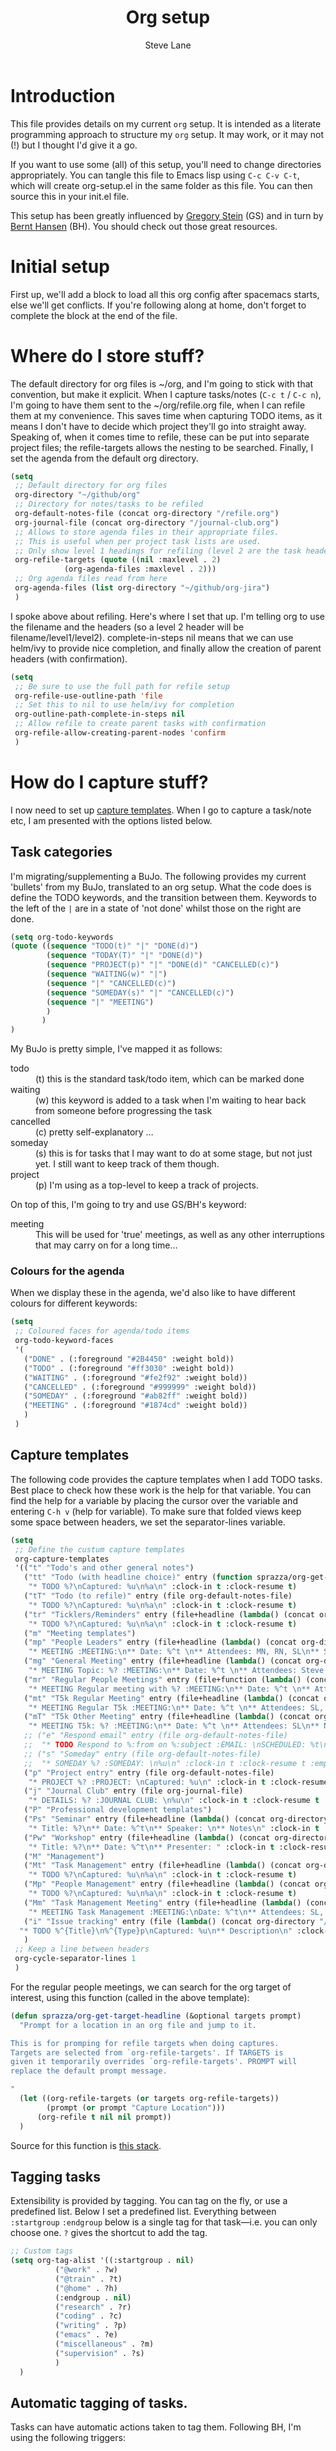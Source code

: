 #+TITLE: Org setup
#+AUTHOR: Steve Lane
#+DESCRIPTION: A description of my current org setup. This is a literate file which can be tangled to the source required to mimic my org setup.
#+EXPORT_SELECT_TAGS: export
#+EXPORT_EXCLUDE_TAGS: noexport
#+PROPERTY: header-args :tangle yes

* Introduction

This file provides details on my current =org= setup. It is intended as a literate programming approach to structure my =org= setup. It may work, or it may not (!) but I thought I'd give it a go.

If you want to use some (all) of this setup, you'll need to change directories appropriately. You can tangle this file to Emacs lisp using =C-c C-v C-t=, which will create org-setup.el in the same folder as this file. You can then source this in your init.el file.

This setup has been greatly influenced by [[http://cachestocaches.com/2016/9/my-workflow-org-agenda/][Gregory Stein]] (GS) and in turn by [[http://doc.norang.ca/org-mode.html][Bernt Hansen]] (BH). You should check out those great resources.

* Initial setup

# The first piece of infrastructure I'm going to use is =use-package= to make sure org is loaded, and to set up some general keybindings. I also make sure that all-the-icons is loaded/installed for some bling! I want to make sure that org files have poly-org-mode, and some general editing stuff. *Edit*: poly-org-mode interferes with capturing tasks ([[https://github.com/vspinu/polymode/issues/40][see here]]). For now, I've disabled poly-org-mode for org files.

First up, we'll add a block to load all this org config after spacemacs starts, else we'll get conflicts. If you're following along at home, don't forget to complete the block at the end of the file.

#+begin_src emacs-lisp :exports none
  (with-eval-after-load 'org
#+end_src

#+BEGIN_SRC emacs-lisp :exports none

  ;; keybindings
  ;; (global-set-key (kbd "C-c a") 'org-agenda)
  ;; (global-set-key (kbd "C-c c") 'org-capture)
  ;; (global-set-key (kbd "C-c l") 'org-store-link)

  ;; ;; soft line wrapping
  (add-hook 'org-mode-hook (lambda () (visual-line-mode 1)))
  ;; Disable whitespace mode in org mode
  (add-hook 'org-mode-hook (lambda () (whitespace-mode -1)))
  ;; Flyspell on
  (add-hook 'org-mode-hook (lambda () (flyspell-mode 1)))

#+END_SRC

* Where do I store stuff?

The default directory for org files is ~/org, and I'm going to stick with that convention, but make it explicit. When I capture tasks/notes (=C-c t= / =C-c n=), I'm going to have them sent to the ~/org/refile.org file, when I can refile them at my convenience. This saves time when capturing TODO items, as it means I don't have to decide which project they'll go into straight away. Speaking of, when it comes time to refile, these can be put into separate project files; the refile-targets allows the nesting to be searched. Finally, I set the agenda from the default org directory.

#+BEGIN_SRC emacs-lisp :export yes
  (setq
   ;; Default directory for org files
   org-directory "~/github/org"
   ;; Directory for notes/tasks to be refiled
   org-default-notes-file (concat org-directory "/refile.org")
   org-journal-file (concat org-directory "/journal-club.org")
   ;; Allows to store agenda files in their appropriate files.
   ;; This is useful when per project task lists are used.
   ;; Only show level 1 headings for refiling (level 2 are the task headers)
   org-refile-targets (quote ((nil :maxlevel . 2)
              (org-agenda-files :maxlevel . 2)))
   ;; Org agenda files read from here
   org-agenda-files (list org-directory "~/github/org-jira")
   )
#+END_SRC

I spoke above about refiling. Here's where I set that up. I'm telling org to use the filename and the headers (so a level 2 header will be filename/level1/level2). complete-in-steps nil means that we can use helm/ivy to provide nice completion, and finally allow the creation of parent headers (with confirmation).

#+BEGIN_SRC emacs-lisp :export yes
  (setq
   ;; Be sure to use the full path for refile setup
   org-refile-use-outline-path 'file
   ;; Set this to nil to use helm/ivy for completion
   org-outline-path-complete-in-steps nil
   ;; Allow refile to create parent tasks with confirmation
   org-refile-allow-creating-parent-nodes 'confirm
   )

#+END_SRC

* How do I capture stuff?

I now need to set up _capture templates_. When I go to capture a task/note etc, I am presented with the options listed below.

** Task categories

I'm migrating/supplementing a BuJo. The following provides my current 'bullets' from my BuJo, translated to an org setup. What the code does is define the TODO keywords, and the transition between them. Keywords to the left of the =|= are in a state of 'not done' whilst those on the right are done.

#+header: :tangle yes
#+BEGIN_SRC emacs-lisp :export yes
  (setq org-todo-keywords
  (quote ((sequence "TODO(t)" "|" "DONE(d)")
          (sequence "TODAY(T)" "|" "DONE(d)")
          (sequence "PROJECT(p)" "|" "DONE(d)" "CANCELLED(c)")
          (sequence "WAITING(w)" "|")
          (sequence "|" "CANCELLED(c)")
          (sequence "SOMEDAY(s)" "|" "CANCELLED(c)")
          (sequence "|" "MEETING")
          )
         )
  )
#+END_SRC

My BuJo is pretty simple, I've mapped it as follows:

- todo :: (t) this is the standard task/todo item, which can be marked done
- waiting :: (w) this keyword is added to a task when I'm waiting to hear back from someone before progressing the task
- cancelled :: (c) pretty self-explanatory ...
- someday :: (s) this is for tasks that I may want to do at some stage, but not just yet. I still want to keep track of them though.
- project :: (p) I'm using as a top-level to keep a track of projects.

On top of this, I'm going to try and use GS/BH's keyword:

- meeting :: This will be used for 'true' meetings, as well as any other interruptions that may carry on for a long time...

*** Colours for the agenda

When we display these in the agenda, we'd also like to have different colours for different keywords:

#+header: :tangle yes
#+BEGIN_SRC emacs-lisp :export no
  (setq
   ;; Coloured faces for agenda/todo items
   org-todo-keyword-faces
   '(
     ("DONE" . (:foreground "#2B4450" :weight bold))
     ("TODO" . (:foreground "#ff3030" :weight bold))
     ("WAITING" . (:foreground "#fe2f92" :weight bold))
     ("CANCELLED" . (:foreground "#999999" :weight bold))
     ("SOMEDAY" . (:foreground "#ab82ff" :weight bold))
     ("MEETING" . (:foreground "#1874cd" :weight bold))
     )
   )
#+END_SRC

** Capture templates

The following code provides the capture templates when I add TODO tasks. Best place to check how these work is the help for that variable. You can find the help for a variable by placing the cursor over the variable and entering =C-h v= (help for variable). To make sure that folded views keep some space between headers, we set the separator-lines variable.

#+header: :tangle yes
#+BEGIN_SRC emacs-lisp :export yes
    (setq
     ;; Define the custum capture templates
     org-capture-templates
     '(("t" "Todo's and other general notes")
       ("tt" "Todo (with headline choice)" entry (function sprazza/org-get-target-headline)
        "* TODO %?\nCaptured: %u\n%a\n" :clock-in t :clock-resume t)
       ("tT" "Todo (to refile)" entry (file org-default-notes-file)
        "* TODO %?\nCaptured: %u\n%a\n" :clock-in t :clock-resume t)
       ("tr" "Ticklers/Reminders" entry (file+headline (lambda() (concat org-directory "/general.org")) "Ticklers")
        "* TODO %?\nCaptured: %u\n%a\n" :clock-in t :clock-resume t)
       ("m" "Meeting templates")
       ("mp" "People Leaders" entry (file+headline (lambda() (concat org-directory "/meetings-2021.org")) "People Leaders")
        "* MEETING :MEETING:\n** Date: %^t \n** Attendees: MN, RN, SL\n** SL Updates\n*** %?\n** RN Updates\n** MN Updates\n" :clock-in t :clock-resume t)
       ("mg" "General Meeting" entry (file+headline (lambda() (concat org-directory "/meetings-2021.org")) "General Meetings")
        "* MEETING Topic: %? :MEETING:\n** Date: %^t \n** Attendees: Steve Lane\n** Notes Prior\n** Notes During\n" :clock-in t :clock-resume t)
       ("mr" "Regular People Meetings" entry (file+function (lambda() (concat org-directory "/meetings-2021.org")) sprazza/org-get-target-headline)
        "* MEETING Regular meeting with %? :MEETING:\n** Date: %^t \n** Attendees: SL\n** Notes Prior\n** Notes During\n" :clock-in t :clock-resume t)
       ("mt" "T5k Regular Meeting" entry (file+headline (lambda() (concat org-directory "/t5k.org")) "Meetings")
        "* MEETING Regular T5k :MEETING:\n** Date: %^t \n** Attendees: SL, MN, FW\n** Notes Prior\n** Notes During\n" :clock-in t :clock-resume t)
       ("mT" "T5k Other Meeting" entry (file+headline (lambda() (concat org-directory "/t5k.org")) "Meetings")
        "* MEETING T5k: %? :MEETING:\n** Date: %^t \n** Attendees: SL\n** Notes Prior\n** Notes During\n" :clock-in t :clock-resume t)
       ;; ("e" "Respond email" entry (file org-default-notes-file)
       ;;  "* TODO Respond to %:from on %:subject :EMAIL: \nSCHEDULED: %t\n%U\n%a\n" :clock-in t :clock-resume t :immediate-finish t)
       ;; ("s" "Someday" entry (file org-default-notes-file)
       ;;  "* SOMEDAY %? :SOMEDAY: \n%u\n" :clock-in t :clock-resume t :empty-lines 1)
       ("p" "Project entry" entry (file org-default-notes-file)
        "* PROJECT %? :PROJECT: \nCaptured: %u\n" :clock-in t :clock-resume t :empty-lines 1)
       ("j" "Journal Club" entry (file org-journal-file)
        "* DETAILS: %? :JOURNAL CLUB: \n%u\n" :clock-in t :clock-resume t :empty-lines 1)
       ("P" "Professional development templates")
       ("Ps" "Seminar" entry (file+headline (lambda() (concat org-directory "/professional-development.org")) "Seminars")
        "* Title: %?\n** Date: %^t\n** Speaker: \n** Notes\n" :clock-in t :clock-resume t)
       ("Pw" "Workshop" entry (file+headline (lambda() (concat org-directory "/professional-development.org")) "Workshops")
        "* Title: %?\n** Date: %^t\n** Presenter: " :clock-in t :clock-resume t)
       ("M" "Management")
       ("Mt" "Task Management" entry (file+headline (lambda() (concat org-directory "/management.org")) "Task Management")
        "* TODO %?\nCaptured: %u\n%a\n" :clock-in t :clock-resume t)
       ("Mp" "People Management" entry (file+headline (lambda() (concat org-directory "/management.org")) "People Management")
        "* TODO %?\nCaptured: %u\n%a\n" :clock-in t :clock-resume t)
       ("Mm" "Task Management Meeting" entry (file+headline (lambda() (concat org-directory "/management.org")) "Task Management")
        "* MEETING Task Management :MEETING:\nDate: %^t\n** Attendees: SL, RN, MN\n** Notes Prior\n*** %?\n** Notes During\n" :clock-in t :clock-resume t)
       ("i" "Issue tracking" entry (file (lambda() (concat org-directory "/issue-tracking.org")))
      "* TODO %^{Title}\n%^{Type}p\nCaptured: %u\n** Description\n" :clock-in t :clock-resume t)
       )
     ;; Keep a line between headers
     org-cycle-separator-lines 1
     )
#+END_SRC

For the regular people meetings, we can search for the org target of interest, using this function (called in the above template):

#+begin_src emacs-lisp :tangle yes :export yes
  (defun sprazza/org-get-target-headline (&optional targets prompt)
    "Prompt for a location in an org file and jump to it.

  This is for promping for refile targets when doing captures.
  Targets are selected from `org-refile-targets'. If TARGETS is
  given it temporarily overrides `org-refile-targets'. PROMPT will
  replace the default prompt message.

  "
    (let ((org-refile-targets (or targets org-refile-targets))
          (prompt (or prompt "Capture Location")))
        (org-refile t nil nil prompt))
    )
#+end_src

Source for this function is [[https://emacs.stackexchange.com/questions/5923/org-capture-how-to-choose-the-target-file-at-the-end-of-the-process][this stack]].

** Tagging tasks

Extensibility is provided by tagging. You can tag on the fly, or use a predefined list. Below I set a predefined list. Everything between =:startgroup= =:endgroup= below is a single tag for that task---i.e. you can only choose one. =?= gives the shortcut to add the tag.

#+BEGIN_SRC emacs-lisp :export yes
  ;; Custom tags
  (setq org-tag-alist '((:startgroup . nil)
  			("@work" . ?w)
  			("@train" . ?t)
  			("@home" . ?h)
  			(:endgroup . nil)
  			("research" . ?r)
  			("coding" . ?c)
  			("writing" . ?p)
  			("emacs" . ?e)
			("miscellaneous" . ?m)
			("supervision" . ?s)
  			)
  	)

#+END_SRC

** Automatic tagging of tasks.

Tasks can have automatic actions taken to tag them. Following BH, I'm using the following triggers:

- moving a task to CANCELLED adds a :CANCELLED: tag
- moving a task to a done state removes cancelled tags

#+BEGIN_SRC emacs-lisp :export yes
  (setq
   ;; Triggers for state changes
   org-todo-state-tags-triggers
   (quote (
	   ;; Move to cancelled adds the cancelled tag
	   ("CANCELLED" ("CANCELLED" . t))
	   ;; Move to waiting adds the waiting tag
	   ("WAITING" ("WAITING" . t))
	   ;; Move to a done state removes waiting/cancelled
	   (done ("WAITING") ("CANCELLED"))
	   ("DONE" ("WAITING") ("CANCELLED"))
	   ;; Move to todo, removes waiting/cancelled
	   ("TODO" ("WAITING") ("CANCELLED"))
	   )
	  )
   )
#+END_SRC

** Finishing tasks

To make sure that tasks with child tasks are not completed prematurely:

#+BEGIN_SRC emacs-lisp :export yes
  (setq
   ;; Ensure child dependencies complete before parents can be marked complete
   org-enforce-todo-dependencies t
   )

#+END_SRC

** Archiving

We'll want to move stuff out of our agenda tree at some stage. This sets up our archiving to go into the archive sub-directory:

#+BEGIN_SRC emacs-lisp :export yes
  (setq
   ;; Where I'm going to archive stuff
   org-archive-location "archive/%s_archive::"
   )

  ;; How archive files will appear
  (defvar org-archive-file-header-format "#+FILETAGS: ARCHIVE\nArchived entries from file %s\n")

#+END_SRC

* Effort

When setting up a task, you can add effort estimates for billing/budgeting, and tracking how you're going with your tasks. Apparently the best way to set effort is by using [[info:org#Effort%20estimates][column view]]. Next I define the columns to display (and their widths), and also provide default effort values.

Related to this is how tasks are clocked. If I clock-in and clock-out immediately (such as when capturing an email), I shouldn't record that clock.

#+BEGIN_SRC emacs-lisp :export yes
  (setq
   ;; Set column view headings
   org-columns-default-format "%50ITEM(Task) %10Effort(Effort){:} %10CLOCKSUM"
   ;; Set default effort values
   org-global-properties (quote (("Effort_ALL" . "0:15 0:30 0:45 1:00 2:00 3:00 4:00 5:00 6:00 0:00")))
   ;; When there's 0 time spent, remove the entry
   org-clock-out-remove-zero-time-clocks t
   )

#+END_SRC


* Bling

I wanted some bling! I added the all-the-icons requirement above, now the next block of code sets some bling in the agenda:

#+BEGIN_SRC emacs-lisp :export yes
  (setq org-agenda-category-icon-alist
	`(("TODO" (list (all-the-icons-faicon "tasks")) nil nil :ascent center)))
  ;; (setq
   ;; Add fancy icons to the agenda...
   ;; org-agenda-category-icon-alist
   ;; '(
   ;;   (("TODO" (#("" 0 1 (font-lock-ignore t rear-nonsticky t display (raise -0.24) face (:family "FontAwesome" :height 1.2)))) nil nil :ascent center))
   ;;   ;; (`(("MEETING" ,(list (all-the-icons-faicon "tasks")) nil nil :ascent center)))
   ;;   )
   ;; )

#+END_SRC

* Habits

Habits allows some recurring tasks to reappear when marked done. See [[https://blog.aaronbieber.com/2016/09/24/an-agenda-for-life-with-org-mode.html][here]] for some good info. To enable habits, you need to load the =org-habits= module into org, which is achieved with the following:

#+BEGIN_SRC emacs-lisp :export yes
  (add-to-list 'org-modules 'org-habit t)
#+END_SRC

Finally close off the =with=eval-after-load= from earlier:
#+begin_src emacs-lisp :exports none
  )
#+end_src

* Agenda View

The default agenda lacks a little oomph. What I'd like to see is collections such as:

- tasks for today
- tasks to be refiled
- tasks for next week
- tasks that are unscheduled
- tasks that are waiting/someday

This next bit of setup uses [[https://github.com/alphapapa/org-super-agenda][~org-super-agenda~]] to set up a nicely grouped agenda:

#+BEGIN_SRC emacs-lisp :export yes
  (setq org-agenda-custom-commands
        '(("a" "Super Agenda"
           ((agenda "" ((org-agenda-span 'day)
                        (org-agenda-overriding-header "Today's Items")
                        (org-agenda-skip-scheduled-if-deadline-is-shown t)
                        (org-super-agenda-groups
                         '((:discard (:todo ("DONE" "CANCELLED")))
                           (:discard (:tag "MEETING"))
                           (:name "Today"
                                  :time-grid t
                                  :todo "TODAY"
                                  :scheduled today
                                  :order 0)
                           (:habit t)
                           (:name "Due Today"
                                  :deadline today
                                  :order 2)
                           (:name "Due Soon"
                                  :deadline future
                                  :order 8)
                           (:name "Overdue"
                                  :deadline past
                                  :order 7)
                           ))))
            (todo "" ((org-agenda-overriding-header "All Other TODOs")
                      (org-super-agenda-groups
                       '((:discard (:category "Issues"))
                         (:and (:deadline nil :scheduled nil))
                         (:discard (:scheduled t))
                         (:auto-category t :order 9)
                         ))))
            (todo "" ((org-agenda-overriding-header "Issues")
                    (org-super-agenda-groups
                     '((:category "Issues")
                       (:discard (:anything t))
                       ))))))
          ("t" "Todo View"
           (
            (todo "" ((org-agenda-overriding-header "")
                      (org-super-agenda-groups
                       '((:name "Inbox"
                                :file-path "inbox"
                                :order 0
                                )
                         (:auto-category t
                                         :order 9)
                         ))))))
         ("i" "Issues Tracking"
               (
                (todo "" ((org-agenda-overriding-header "Issues tracking")
                          (org-super-agenda-groups
                           '((:category "Issues")
                             (:discard (:anything t))
                             )))))) 
          ))

  (org-super-agenda-mode);; Custom agenda views

#+END_SRC

The last line only shows one copy of the task---without it, both the scheduled, and the deadline task will show up.

2019-01-14: I've now added a new 'task' view in the custom agenda above. This is to list all projects that I have a hand in, just to keep me on track. I've added a new keyword 'PROJECT' to do this, which can be marked as DONE once the whole project is completed or cancelled.

* Projectile support

Each project can have it's own TODO file, which will make it heaps easier to track tasks. These are not added to the agenda by default, so we can add by:

#+begin_src emacs-lisp :export yes
  (with-eval-after-load 'org-agenda
    (require 'org-projectile)
    (mapcar #'(lambda (file)
               (when (file-exists-p file)
                 (push file org-agenda-files)))
            (org-projectile-todo-files)))
#+end_src

these details come from the spacemacs page: [[https://develop.spacemacs.org/layers/+emacs/org/README.html][org layer README]].
